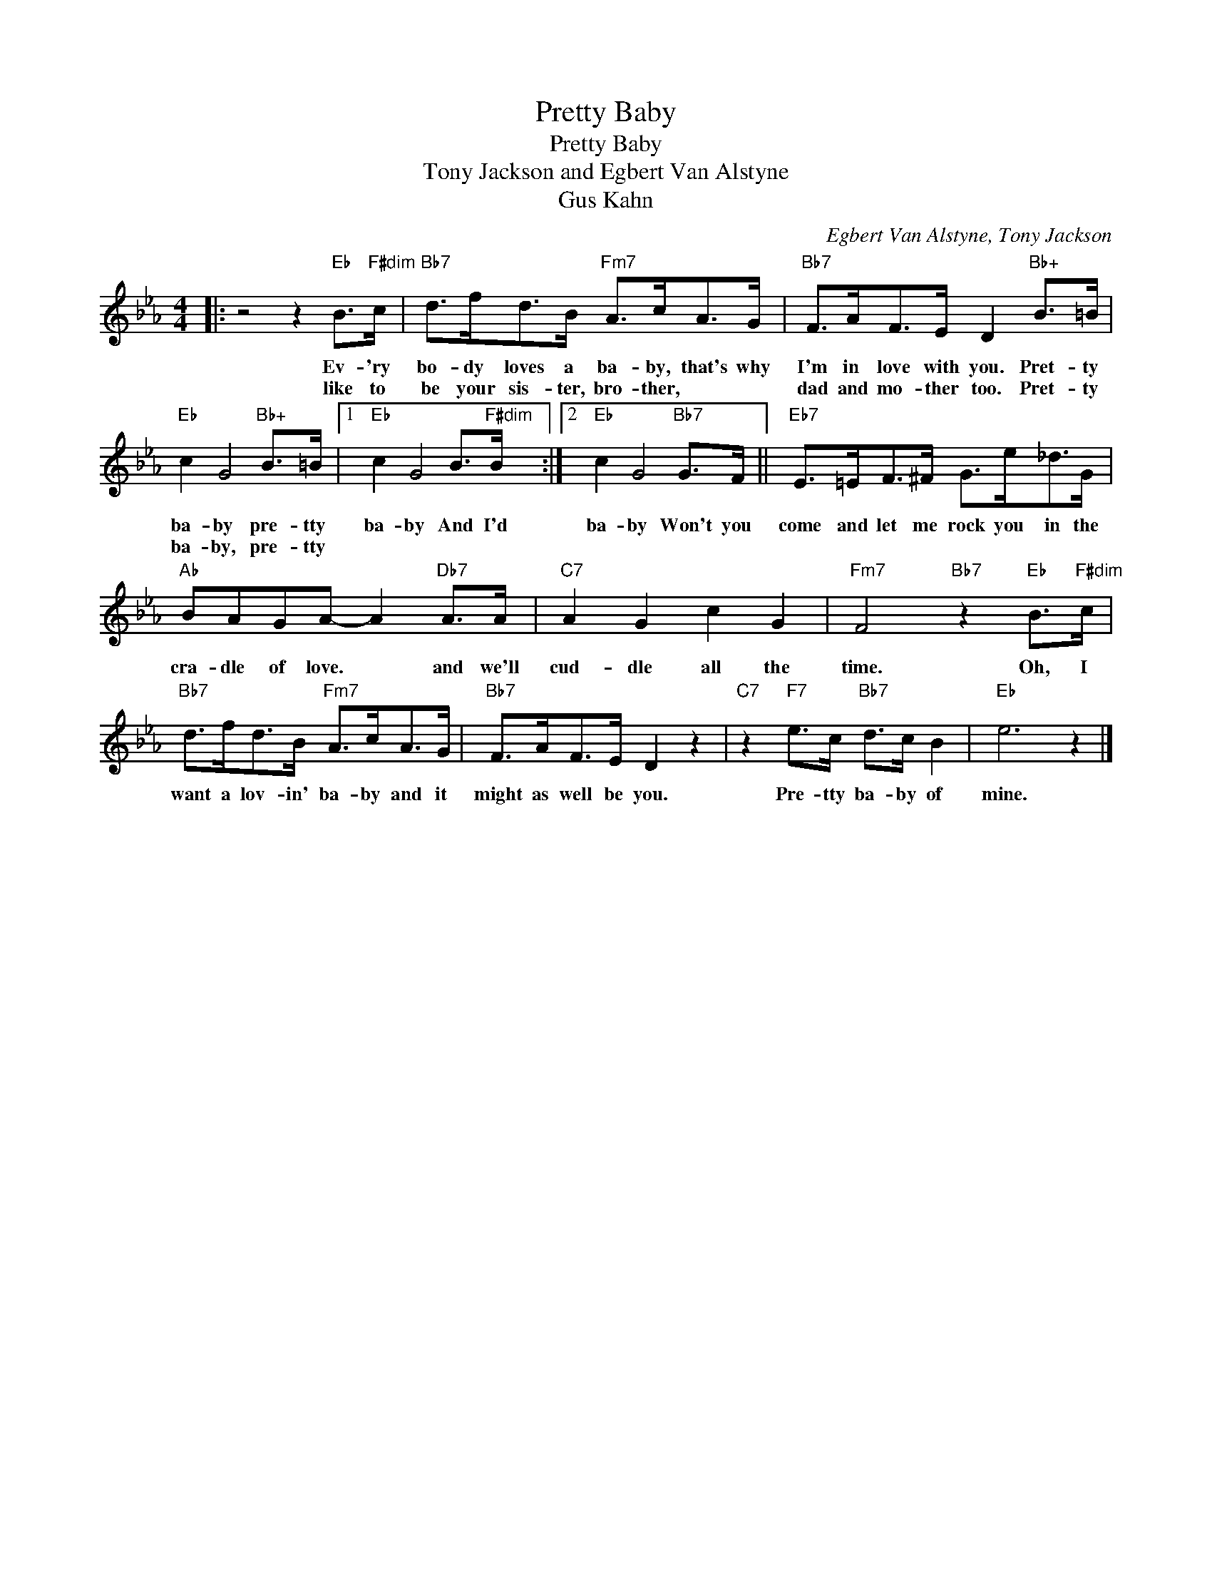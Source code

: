 X:1
T:Pretty Baby
T:Pretty Baby
T:Tony Jackson and Egbert Van Alstyne
T:Gus Kahn
C:Egbert Van Alstyne, Tony Jackson
Z:All Rights Reserved
L:1/8
M:4/4
K:Eb
V:1 treble 
%%MIDI program 40
%%MIDI control 7 100
%%MIDI control 10 64
V:1
|: z4 z2"Eb" B>"F#dim"c |"Bb7" d>fd>B"Fm7" A>cA>G |"Bb7" F>AF>E D2"Bb+" B>=B | %3
w: Ev- 'ry|bo- dy loves a ba- by, that's why|I'm in love with you. Pret- ty|
w: |like to be your sis- ter, bro- ther,|dad and mo- ther too. Pret- ty|
"Eb" c2 G4"Bb+" B>=B |1"Eb" c2 G4 B>"F#dim"B :|2"Eb" c2 G4"Bb7" G>F ||"Eb7" E>=EF>^F G>e_d>G | %7
w: ba- by pre- tty|ba- by And I'd|ba- by Won't you|come and let me rock you in the|
w: ba- by, pre- tty||||
"Ab" BAGA- A2"Db7" A>A |"C7" A2 G2 c2 G2 |"Fm7" F4"Bb7" z2"Eb" B>"F#dim"c | %10
w: cra- dle of love. * and we'll|cud- dle all the|time. Oh, I|
w: |||
"Bb7" d>fd>B"Fm7" A>cA>G |"Bb7" F>AF>E D2 z2 |"C7" z2"F7" e>c"Bb7" d>c B2 |"Eb" e6 z2 |] %14
w: want a lov- in' ba- by and it|might as well be you.|Pre- tty ba- by of|mine.|
w: ||||

